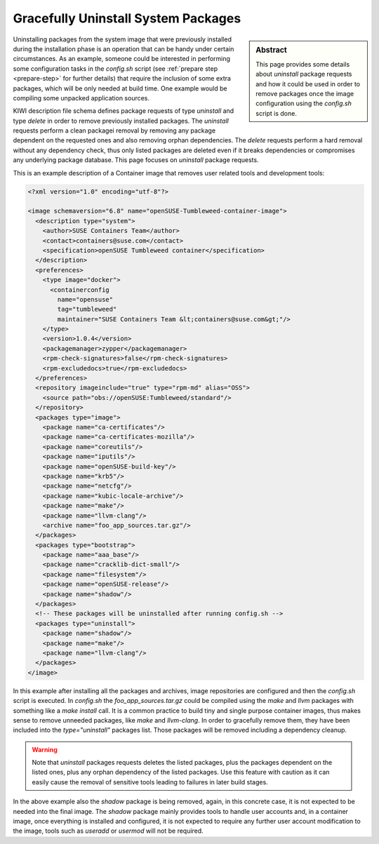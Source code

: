 .. _gracefully_uninstall:

Gracefully Uninstall System Packages
====================================

.. sidebar:: Abstract

   This page provides some details about *uninstall*
   package requests and how it could be used in order to remove
   packages once the image configuration using the `config.sh`
   script is done.

Uninstalling packages from the system image that were previously installed
during the installation phase is an operation that can be
handy under certain circumstances. As an example, someone could be interested
in performing some configuration tasks in the
`config.sh` script (see :ref:`prepare step <prepare-step>` for
further details) that require the inclusion of some extra packages,
which will be only needed at build time. One example would be compiling
some unpacked application sources.

KIWI description file schema defines package requests of type `uninstall`
and type `delete` in order to remove previously installed packages. The
`uninstall` requests perform a clean packagei removal by removing any
package dependent on the requested ones and also removing orphan
dependencies. The `delete` requests perform a hard removal without any
dependency check, thus only listed packages are deleted even if it breaks
dependencies or compromises any underlying package database. This page
focuses on `uninstall` package requests.

This is an example description of a Container image that removes user related
tools and development tools:

.. code:: xml

    <?xml version="1.0" encoding="utf-8"?>

    <image schemaversion="6.8" name="openSUSE-Tumbleweed-container-image">
      <description type="system">
        <author>SUSE Containers Team</author>
        <contact>containers@suse.com</contact>
        <specification>openSUSE Tumbleweed container</specification>
      </description>
      <preferences>
        <type image="docker">
          <containerconfig
            name="opensuse"
            tag="tumbleweed"
            maintainer="SUSE Containers Team &lt;containers@suse.com&gt;"/>
        </type>
        <version>1.0.4</version>
        <packagemanager>zypper</packagemanager>
        <rpm-check-signatures>false</rpm-check-signatures>
        <rpm-excludedocs>true</rpm-excludedocs>
      </preferences>
      <repository imageinclude="true" type="rpm-md" alias="OSS">
        <source path="obs://openSUSE:Tumbleweed/standard"/>
      </repository>
      <packages type="image">
        <package name="ca-certificates"/>
        <package name="ca-certificates-mozilla"/>
        <package name="coreutils"/>
        <package name="iputils"/>
        <package name="openSUSE-build-key"/>
        <package name="krb5"/>
        <package name="netcfg"/>
        <package name="kubic-locale-archive"/>
        <package name="make"/>
        <package name="llvm-clang"/>
        <archive name="foo_app_sources.tar.gz"/>
      </packages>
      <packages type="bootstrap">
        <package name="aaa_base"/>
        <package name="cracklib-dict-small"/>
        <package name="filesystem"/>
        <package name="openSUSE-release"/>
        <package name="shadow"/>
      </packages>
      <!-- These packages will be uninstalled after running config.sh -->
      <packages type="uninstall">
        <package name="shadow"/>
        <package name="make"/>
        <package name="llvm-clang"/>
      </packages>
    </image>

In this example after installing all the packages and archives, image
repositories are configured and then the `config.sh` script is executed.
In `config.sh` the `foo_app_sources.tar.gz` could be compiled using the
`make` and `llvm` packages with something like a `make install` call. It is
a common practice to build tiny and single purpose container images, thus
makes sense to remove unneeded packages, like `make` and `llvm-clang`.
In order to gracefully remove them, they have been included into the
*type="uninstall"* packages list. Those packages will be removed including
a dependency cleanup.

.. warning::

   Note that `uninstall` packages requests deletes the listed
   packages, plus the packages dependent on the listed ones, plus any orphan
   dependency of the listed packages. Use this feature with caution as it
   can easily cause the removal of sensitive tools leading to failures in
   later build stages.

In the above example also the *shadow* package is being removed, again, in
this concrete case, it is not expected to be needed into the final image.
The *shadow* package mainly provides tools to handle user accounts and,
in a container image, once everything is installed and configured, it is
not expected to require any further user account modification to the image, 
tools such as *useradd* or *usermod* will not be required.
